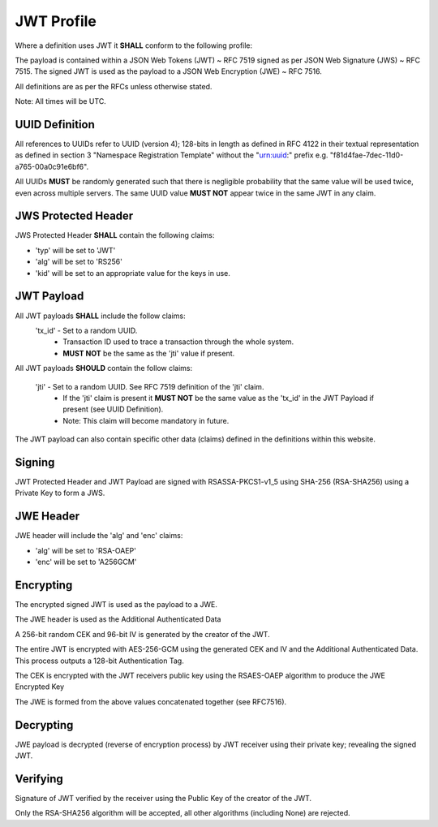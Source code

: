 JWT Profile
-----------

Where a definition uses JWT it **SHALL** conform to the following profile:

The payload is contained within a JSON Web Tokens (JWT) ~ RFC 7519 signed as
per JSON Web Signature (JWS) ~ RFC 7515. The signed JWT is used as the payload
to a JSON Web Encryption (JWE) ~ RFC 7516.

All definitions are as per the RFCs unless otherwise stated.

Note: All times will be UTC.

UUID Definition
===============
All references to UUIDs refer to UUID (version 4); 128-bits in length as defined
in RFC 4122 in their textual representation as defined in section 3
"Namespace Registration Template" without the "urn:uuid:" prefix e.g.
"f81d4fae-7dec-11d0-a765-00a0c91e6bf6".

All UUIDs **MUST** be randomly generated such that there is negligible probability
that the same value will be used twice, even across multiple servers. The same
UUID value **MUST NOT** appear twice in the same JWT in any claim.

JWS Protected Header
====================
JWS Protected Header **SHALL** contain the following claims:

* 'typ' will be set to 'JWT'
* 'alg' will be set to 'RS256'
* 'kid' will be set to an appropriate value for the keys in use.

JWT Payload
===========
All JWT payloads **SHALL** include the follow claims:
  'tx_id' - Set to a random UUID.
    - Transaction ID used to trace a transaction through the whole system.
    - **MUST NOT** be the same as the 'jti' value if present.


All JWT payloads **SHOULD** contain the follow claims:

  'jti' - Set to a random UUID. See RFC 7519 definition of the 'jti' claim.
    - If the 'jti' claim is present it **MUST NOT** be the same value as the
      'tx_id' in the JWT Payload if present (see UUID Definition).
    - Note: This claim will become mandatory in future.

The JWT payload can also contain specific other data (claims) defined in the
definitions within this website.

Signing
=======
JWT Protected Header and JWT Payload are signed with RSASSA-PKCS1-v1_5
using SHA-256 (RSA-SHA256) using a Private Key to form a JWS.

JWE Header
==========
JWE header will include the 'alg' and 'enc' claims:

* 'alg' will be set to 'RSA-OAEP'
* 'enc' will be set to 'A256GCM'

Encrypting
==========
The encrypted signed JWT is used as the payload to a JWE.

The JWE header is used as the Additional Authenticated Data

A 256-bit random CEK and 96-bit IV is generated by the creator of the JWT.

The entire JWT is encrypted with AES-256-GCM using the generated CEK and IV
and the Additional Authenticated Data. This process outputs a 128-bit
Authentication Tag.

The CEK is encrypted with the JWT receivers public key using the RSAES-OAEP
algorithm to produce the JWE Encrypted Key

The JWE is formed from the above values concatenated together (see RFC7516).

Decrypting
==========
JWE payload is decrypted (reverse of encryption process) by JWT receiver using
their private key; revealing the signed JWT.

Verifying
=========
Signature of JWT verified by the receiver using the Public Key of the creator of
the JWT.

Only the RSA-SHA256 algorithm will be accepted, all other algorithms
(including None) are rejected.
